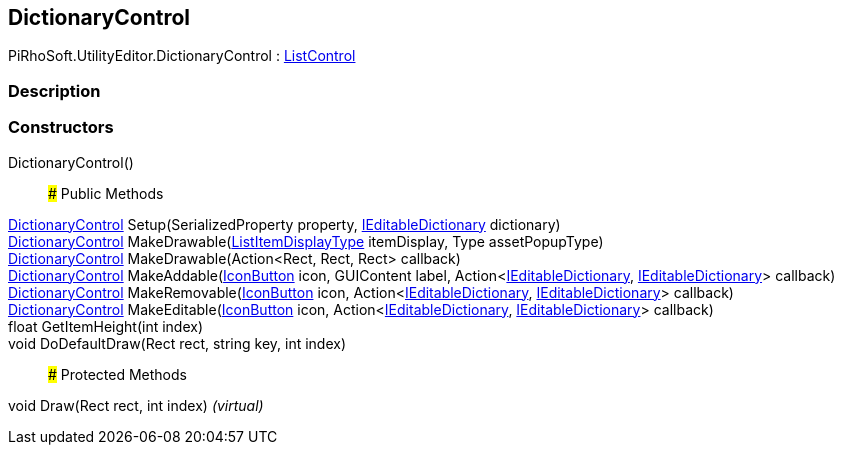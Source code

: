 [#editor/dictionary-control]

## DictionaryControl

PiRhoSoft.UtilityEditor.DictionaryControl : <<editor/list-control,ListControl>>

### Description

### Constructors

DictionaryControl()::

### Public Methods

<<editor/dictionary-control,DictionaryControl>> Setup(SerializedProperty property, <<engine/i-editable-dictionary,IEditableDictionary>> dictionary)::

<<editor/dictionary-control,DictionaryControl>> MakeDrawable(<<engine/list-item-display-type,ListItemDisplayType>> itemDisplay, Type assetPopupType)::

<<editor/dictionary-control,DictionaryControl>> MakeDrawable(Action<Rect, Rect, Rect> callback)::

<<editor/dictionary-control,DictionaryControl>> MakeAddable(<<editor/icon-button,IconButton>> icon, GUIContent label, Action<<<engine/i-editable-dictionary,IEditableDictionary>>, <<engine/i-editable-dictionary,IEditableDictionary>>> callback)::

<<editor/dictionary-control,DictionaryControl>> MakeRemovable(<<editor/icon-button,IconButton>> icon, Action<<<engine/i-editable-dictionary,IEditableDictionary>>, <<engine/i-editable-dictionary,IEditableDictionary>>> callback)::

<<editor/dictionary-control,DictionaryControl>> MakeEditable(<<editor/icon-button,IconButton>> icon, Action<<<engine/i-editable-dictionary,IEditableDictionary>>, <<engine/i-editable-dictionary,IEditableDictionary>>> callback)::

float GetItemHeight(int index)::

void DoDefaultDraw(Rect rect, string key, int index)::

### Protected Methods

void Draw(Rect rect, int index) _(virtual)_::